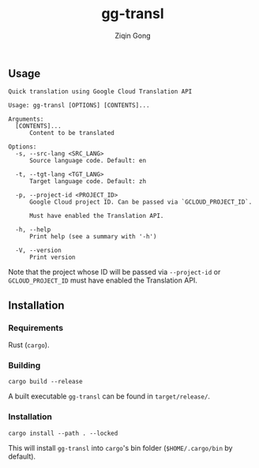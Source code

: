 #+title: gg-transl
#+author: Ziqin Gong

** Usage
#+begin_src
Quick translation using Google Cloud Translation API

Usage: gg-transl [OPTIONS] [CONTENTS]...

Arguments:
  [CONTENTS]...
	  Content to be translated

Options:
  -s, --src-lang <SRC_LANG>
	  Source language code. Default: en

  -t, --tgt-lang <TGT_LANG>
	  Target language code. Default: zh

  -p, --project-id <PROJECT_ID>
	  Google Cloud project ID. Can be passed via `GCLOUD_PROJECT_ID`.

	  Must have enabled the Translation API.

  -h, --help
	  Print help (see a summary with '-h')

  -V, --version
	  Print version
#+end_src

Note that the project whose ID will be passed via ~--project-id~ or ~GCLOUD_PROJECT_ID~ must have
enabled the Translation API.

** Installation
*** Requirements
Rust (~cargo~).

*** Building
#+begin_src shell
cargo build --release
#+end_src

A built executable ~gg-transl~ can be found in ~target/release/~.

*** Installation
#+begin_src shell
cargo install --path . --locked
#+end_src

This will install ~gg-transl~ into ~cargo~'s bin folder (~$HOME/.cargo/bin~ by default).
